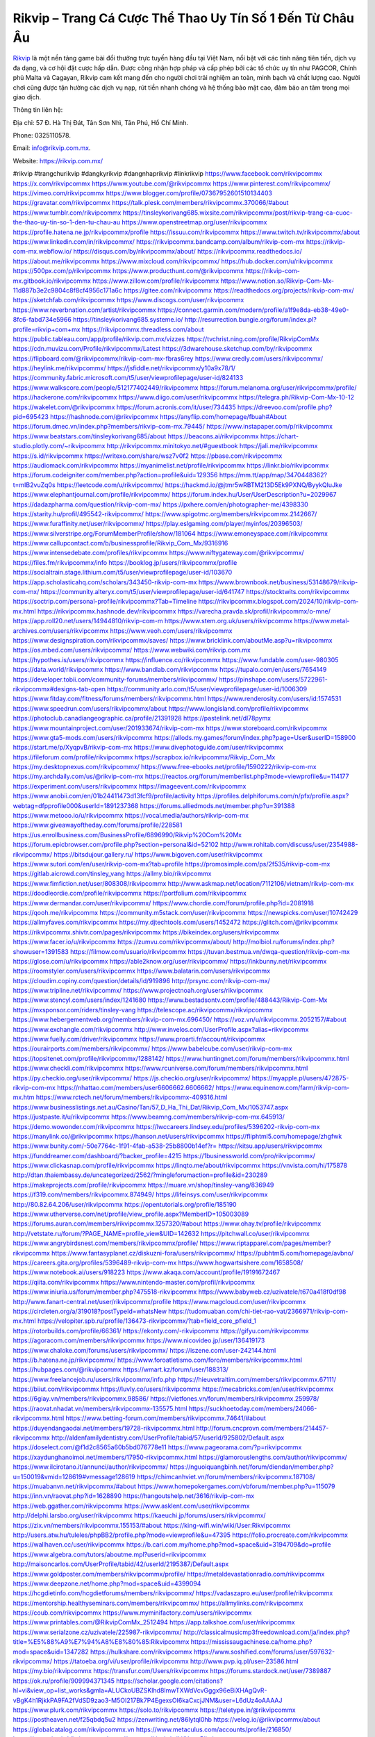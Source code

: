 Rikvip – Trang Cá Cược Thể Thao Uy Tín Số 1 Đến Từ Châu Âu
===================================

`Rikvip <https://rikvip.com.mx/>`_ là một nền tảng game bài đổi thưởng trực tuyến hàng đầu tại Việt Nam, nổi bật với các tính năng tiên tiến, dịch vụ đa dạng, và cơ hội đặt cược hấp dẫn. Được công nhận hợp pháp và cấp phép bởi các tổ chức uy tín như PAGCOR, Chính phủ Malta và Cagayan, Rikvip cam kết mang đến cho người chơi trải nghiệm an toàn, minh bạch và chất lượng cao. Người chơi cũng được tận hưởng các dịch vụ nạp, rút tiền nhanh chóng và hệ thống bảo mật cao, đảm bảo an tâm trong mọi giao dịch.

Thông tin liên hệ: 

Địa chỉ: 57 Đ. Hà Thị Đát, Tân Sơn Nhì, Tân Phú, Hồ Chí Minh.

Phone: 0325110578. 

Email: info@rikvip.com.mx. 

Website: https://rikvip.com.mx/ 

#rikvip #trangchurikvip #dangkyrikvip #dangnhaprikvip #linkrikvip
https://www.facebook.com/rikvipcommx
https://x.com/rikvipcommx
https://www.youtube.com/@rikvipcommx
https://www.pinterest.com/rikvipcommx/
https://vimeo.com/rikvipcommx
https://www.blogger.com/profile/07367952601510134403
https://gravatar.com/rikvipcommx
https://talk.plesk.com/members/rikvipcommx.370066/#about
https://www.tumblr.com/rikvipcommx
https://tinsleykorivang685.wixsite.com/rikvipcommx/post/rikvip-trang-ca-cuoc-the-thao-uy-tin-so-1-den-tu-chau-au
https://www.openstreetmap.org/user/rikvipcommx
https://profile.hatena.ne.jp/rikvipcommx/profile
https://issuu.com/rikvipcommx
https://www.twitch.tv/rikvipcommx/about
https://www.linkedin.com/in/rikvipcommx/
https://rikvipcommx.bandcamp.com/album/rikvip-com-mx
https://rikvip-com-mx.webflow.io/
https://disqus.com/by/rikvipcommx/about/
https://rikvipcommx.readthedocs.io/
https://about.me/rikvipcommx
https://www.mixcloud.com/rikvipcommx/
https://hub.docker.com/u/rikvipcommx
https://500px.com/p/rikvipcommx
https://www.producthunt.com/@rikvipcommx
https://rikvip-com-mx.gitbook.io/rikvipcommx
https://www.zillow.com/profile/rikvipcommx
https://www.notion.so/Rikvip-Com-Mx-11d887b3e2c9804c8f8cf4956c171a6c
https://gitee.com/rikvipcommx
https://readthedocs.org/projects/rikvip-com-mx/
https://sketchfab.com/rikvipcommx
https://www.discogs.com/user/rikvipcommx
https://www.reverbnation.com/artist/rikvipcommx
https://connect.garmin.com/modern/profile/a1f9e8da-eb38-49e0-8fc6-fabd734e5966
https://tinsleykorivang685.systeme.io/
http://resurrection.bungie.org/forum/index.pl?profile=rikvip+com+mx
https://rikvipcommx.threadless.com/about
https://public.tableau.com/app/profile/rikvip.com.mx/vizzes
https://tvchrist.ning.com/profile/RikvipComMx
https://cdn.muvizu.com/Profile/rikvipcommx/Latest
https://3dwarehouse.sketchup.com/by/rikvipcommx
https://flipboard.com/@rikvipcommx/rikvip-com-mx-fbras6rey
https://www.credly.com/users/rikvipcommx/
https://heylink.me/rikvipcommx/
https://jsfiddle.net/rikvipcommx/y10a9x78/1/
https://community.fabric.microsoft.com/t5/user/viewprofilepage/user-id/824133
https://www.walkscore.com/people/512177402449/rikvipcommx
https://forum.melanoma.org/user/rikvipcommx/profile/
https://hackerone.com/rikvipcommx
https://www.diigo.com/user/rikvipcommx
https://telegra.ph/Rikvip-Com-Mx-10-12
https://wakelet.com/@rikvipcommx
https://forum.acronis.com/it/user/734435
https://dreevoo.com/profile.php?pid=695423
https://hashnode.com/@rikvipcommx
https://anyflip.com/homepage/fbuah#About
https://forum.dmec.vn/index.php?members/rikvip-com-mx.79445/
https://www.instapaper.com/p/rikvipcommx
https://www.beatstars.com/tinsleykorivang685/about
https://beacons.ai/rikvipcommx
https://chart-studio.plotly.com/~rikvipcommx
http://rikvipcommx.minitokyo.net/#guestbook
https://jali.me/rikvipcommx
https://s.id/rikvipcommx
https://writexo.com/share/wsz7v0f2
https://pbase.com/rikvipcommx
https://audiomack.com/rikvipcommx
https://myanimelist.net/profile/rikvipcommx
https://linkr.bio/rikvipcommx
https://forum.codeigniter.com/member.php?action=profile&uid=129356
https://mm.tt/app/map/3470448362?t=mIB2vuZq0s
https://leetcode.com/u/rikvipcommx/
https://hackmd.io/@jtmr5wRBTM213D5Ek9PXNQ/ByykQluJke
https://www.elephantjournal.com/profile/rikvipcommx/
https://forum.index.hu/User/UserDescription?u=2029967
https://dadazpharma.com/question/rikvip-com-mx/
https://pxhere.com/en/photographer-me/4398330
https://starity.hu/profil/495542-rikvipcommx/
https://www.spigotmc.org/members/rikvipcommx.2142667/
https://www.furaffinity.net/user/rikvipcommx/
https://play.eslgaming.com/player/myinfos/20396503/
https://www.silverstripe.org/ForumMemberProfile/show/181064
https://www.emoneyspace.com/rikvipcommx
https://www.callupcontact.com/b/businessprofile/Rikvip_Com_Mx/9316916
https://www.intensedebate.com/profiles/rikvipcommx
https://www.niftygateway.com/@rikvipcommx/
https://files.fm/rikvipcommx/info
https://booklog.jp/users/rikvipcommx/profile
https://socialtrain.stage.lithium.com/t5/user/viewprofilepage/user-id/103670
https://app.scholasticahq.com/scholars/343450-rikvip-com-mx
https://www.brownbook.net/business/53148679/rikvip-com-mx/
https://community.alteryx.com/t5/user/viewprofilepage/user-id/641747
https://stocktwits.com/rikvipcommx
https://soctrip.com/personal-profile/rikvipcommx?Tab=Timeline
https://rikvipcommx.blogspot.com/2024/10/rikvip-com-mx.html
https://rikvipcommx.hashnode.dev/rikvipcommx
https://varecha.pravda.sk/profil/rikvipcommx/o-mne/
https://app.roll20.net/users/14944810/rikvip-com-m
https://www.stem.org.uk/users/rikvipcommx
https://www.metal-archives.com/users/rikvipcommx
https://www.veoh.com/users/rikvipcommx
https://www.designspiration.com/rikvipcommx/saves/
https://www.bricklink.com/aboutMe.asp?u=rikvipcommx
https://os.mbed.com/users/rikvipcommx/
https://www.webwiki.com/rikvip.com.mx
https://hypothes.is/users/rikvipcommx
https://influence.co/rikvipcommx
https://www.fundable.com/user-980305
https://data.world/rikvipcommx
https://www.bandlab.com/rikvipcommx
https://tupalo.com/en/users/7654149
https://developer.tobii.com/community-forums/members/rikvipcommx/
https://pinshape.com/users/5722961-rikvipcommx#designs-tab-open
https://community.arlo.com/t5/user/viewprofilepage/user-id/1006309
https://www.fitday.com/fitness/forums/members/rikvipcommx.html
https://www.renderosity.com/users/id:1574531
https://www.speedrun.com/users/rikvipcommx/about
https://www.longisland.com/profile/rikvipcommx
https://photoclub.canadiangeographic.ca/profile/21391928
https://pastelink.net/dl78pymx
https://www.mountainproject.com/user/201933674/rikvip-com-mx
https://www.storeboard.com/rikvipcommx
https://www.gta5-mods.com/users/rikvipcommx
https://allods.my.games/forum/index.php?page=User&userID=158900
https://start.me/p/XyqpvB/rikvip-com-mx
https://www.divephotoguide.com/user/rikvipcommx
https://fileforum.com/profile/rikvipcommx
https://scrapbox.io/rikvipcommx/Rikvip_Com_Mx
https://my.desktopnexus.com/rikvipcommx/
https://www.free-ebooks.net/profile/1590222/rikvip-com-mx
https://my.archdaily.com/us/@rikvip-com-mx
https://reactos.org/forum/memberlist.php?mode=viewprofile&u=114177
https://experiment.com/users/rikvipcommx
https://imageevent.com/rikvipcommx
https://www.anobii.com/en/01b24411473d13fcf9/profile/activity
https://profiles.delphiforums.com/n/pfx/profile.aspx?webtag=dfpprofile000&userId=1891237368
https://forums.alliedmods.net/member.php?u=391388
https://www.metooo.io/u/rikvipcommx
https://vocal.media/authors/rikvip-com-mx
https://www.giveawayoftheday.com/forums/profile/228581
https://us.enrollbusiness.com/BusinessProfile/6896990/Rikvip%20Com%20Mx
https://forum.epicbrowser.com/profile.php?section=personal&id=52102
http://www.rohitab.com/discuss/user/2354988-rikvipcommx/
https://bitsdujour.gallery.ru/
https://www.bigoven.com/user/rikvipcommx
https://www.sutori.com/en/user/rikvip-com-mx?tab=profile
https://promosimple.com/ps/2f535/rikvip-com-mx
https://gitlab.aicrowd.com/tinsley_vang
https://allmy.bio/rikvipcommx
https://www.fimfiction.net/user/808308/rikvipcommx
http://www.askmap.net/location/7112106/vietnam/rikvip-com-mx
https://doodleordie.com/profile/rikvipcommx
https://portfolium.com/rikvipcommx
https://www.dermandar.com/user/rikvipcommx/
https://www.chordie.com/forum/profile.php?id=2081918
https://qooh.me/rikvipcommx
https://community.m5stack.com/user/rikvipcommx
https://newspicks.com/user/10742429
https://allmyfaves.com/rikvipcommx
https://my.djtechtools.com/users/1452472
https://glitch.com/@rikvipcommx
https://rikvipcommx.shivtr.com/pages/rikvipcommx
https://bikeindex.org/users/rikvipcommx
https://www.facer.io/u/rikvipcommx
https://zumvu.com/rikvipcommx/about/
http://molbiol.ru/forums/index.php?showuser=1391583
https://filmow.com/usuario/rikvipcommx
https://tuvan.bestmua.vn/dwqa-question/rikvip-com-mx
https://glose.com/u/rikvipcommx
https://able2know.org/user/rikvipcommx/
https://inkbunny.net/rikvipcommx
https://roomstyler.com/users/rikvipcommx
https://www.balatarin.com/users/rikvipcommx
https://cloudim.copiny.com/question/details/id/919896
http://prsync.com/rikvip-com-mx/
https://www.tripline.net/rikvipcommx/
https://www.projectnoah.org/users/rikvipcommx
https://www.stencyl.com/users/index/1241680
https://www.bestadsontv.com/profile/488443/Rikvip-Com-Mx
https://mxsponsor.com/riders/tinsley-vang
https://telescope.ac/rikvipcommx/rikvipcommx
https://www.hebergementweb.org/members/rikvip-com-mx.696450/
https://voz.vn/u/rikvipcommx.2052157/#about
https://www.exchangle.com/rikvipcommx
http://www.invelos.com/UserProfile.aspx?alias=rikvipcommx
https://www.fuelly.com/driver/rikvipcommx
https://www.proarti.fr/account/rikvipcommx
https://ourairports.com/members/rikvipcommx/
https://www.babelcube.com/user/rikvip-com-mx
https://topsitenet.com/profile/rikvipcommx/1288142/
https://www.huntingnet.com/forum/members/rikvipcommx.html
https://www.checkli.com/rikvipcommx
https://www.rcuniverse.com/forum/members/rikvipcommx.html
https://py.checkio.org/user/rikvipcommx/
https://js.checkio.org/user/rikvipcommx/
https://myapple.pl/users/472875-rikvip-com-mx
https://nhattao.com/members/user6606662.6606662/
https://www.equinenow.com/farm/rikvip-com-mx.htm
https://www.rctech.net/forum/members/rikvipcommx-409316.html
https://www.businesslistings.net.au/Casino/Tan/57_D_Ha_Thi_Dat/Rikvip_Com_Mx/1053747.aspx
https://justpaste.it/u/rikvipcommx
https://www.beamng.com/members/rikvip-com-mx.645913/
https://demo.wowonder.com/rikvipcommx
https://lwccareers.lindsey.edu/profiles/5396202-rikvip-com-mx
https://manylink.co/@rikvipcommx
https://hanson.net/users/rikvipcommx
https://fliphtml5.com/homepage/zhgfwk
https://www.bunity.com/-50e7764c-1f91-4fab-a538-25b8800b14ef?r=
https://kitsu.app/users/rikvipcommx
https://funddreamer.com/dashboard/?backer_profile=4215
https://1businessworld.com/pro/rikvipcommx/
https://www.clickasnap.com/profile/rikvipcommx
https://linqto.me/about/rikvipcommx
https://vnvista.com/hi/175878
http://dtan.thaiembassy.de/uncategorized/2562/?mingleforumaction=profile&id=230289
https://makeprojects.com/profile/rikvipcommx
https://muare.vn/shop/tinsley-vang/836949
https://f319.com/members/rikvipcommx.874949/
https://lifeinsys.com/user/rikvipcommx
http://80.82.64.206/user/rikvipcommx
https://opentutorials.org/profile/185190
https://www.utherverse.com/net/profile/view_profile.aspx?MemberID=105003089
https://forums.auran.com/members/rikvipcommx.1257320/#about
https://www.ohay.tv/profile/rikvipcommx
http://vetstate.ru/forum/?PAGE_NAME=profile_view&UID=142632
https://pitchwall.co/user/rikvipcommx
https://www.angrybirdsnest.com/members/rikvipcommx/profile/
https://www.riptapparel.com/pages/member?rikvipcommx
https://www.fantasyplanet.cz/diskuzni-fora/users/rikvipcommx/
https://pubhtml5.com/homepage/avbno/
https://careers.gita.org/profiles/5396489-rikvip-com-mx
https://www.hogwartsishere.com/1658508/
https://www.notebook.ai/users/918223
https://www.akaqa.com/account/profile/19191672467
https://qiita.com/rikvipcommx
https://www.nintendo-master.com/profil/rikvipcommx
https://www.iniuria.us/forum/member.php?475518-rikvipcommx
https://www.babyweb.cz/uzivatele/t670a418f0df98
http://www.fanart-central.net/user/rikvipcommx/profile
https://www.magcloud.com/user/rikvipcommx
https://circleten.org/a/319018?postTypeId=whatsNew
https://tudomuaban.com/chi-tiet-rao-vat/2366971/rikvip-com-mx.html
https://velopiter.spb.ru/profile/136473-rikvipcommx/?tab=field_core_pfield_1
https://rotorbuilds.com/profile/66361/
https://ekonty.com/-rikvipcommx
https://gifyu.com/rikvipcommx
https://agoracom.com/members/rikvipcommx
https://www.nicovideo.jp/user/136419173
https://www.chaloke.com/forums/users/rikvipcommx/
https://iszene.com/user-242144.html
https://b.hatena.ne.jp/rikvipcommx/
https://www.foroatletismo.com/foro/members/rikvipcommx.html
https://hubpages.com/@rikvipcommx
https://wmart.kz/forum/user/188313/
https://www.freelancejob.ru/users/rikvipcommx/info.php
https://hieuvetraitim.com/members/rikvipcommx.67111/
https://biiut.com/rikvipcommx
https://luvly.co/users/rikvipcommx
https://mecabricks.com/en/user/rikvipcommx
https://6giay.vn/members/rikvipcommx.98586/
https://vietfones.vn/forum/members/rikvipcommx.259978/
https://raovat.nhadat.vn/members/rikvipcommx-135575.html
https://suckhoetoday.com/members/24066-rikvipcommx.html
https://www.betting-forum.com/members/rikvipcommx.74641/#about
https://duyendangaodai.net/members/19728-rikvipcommx.html
http://forum.cncprovn.com/members/214457-rikvipcommx
http://aldenfamilydentistry.com/UserProfile/tabid/57/userId/925802/Default.aspx
https://doselect.com/@f1d2c8565a60b5bd076778e11
https://www.pageorama.com/?p=rikvipcommx
https://xaydunghanoimoi.net/members/17950-rikvipcommx.html
https://glamorouslengths.com/author/rikvipcommx/
https://www.ilcirotano.it/annunci/author/rikvipcommx/
https://nguoiquangbinh.net/forum/diendan/member.php?u=150019&vmid=128619#vmessage128619
https://chimcanhviet.vn/forum/members/rikvipcommx.187108/
https://muabanvn.net/rikvipcommx/#about
https://www.homepokergames.com/vbforum/member.php?u=115079
https://inn.vn/raovat.php?id=1628890
https://hangoutshelp.net/3616/rikvip-com-mx
https://web.ggather.com/rikvipcommx
https://www.asklent.com/user/rikvipcommx
http://delphi.larsbo.org/user/rikvipcommx
https://kaeuchi.jp/forums/users/rikvipcommx/
https://zix.vn/members/rikvipcommx.155153/#about
https://king-wifi.win/wiki/User:Rikvipcommx
http://users.atw.hu/tuleles/phpBB2/profile.php?mode=viewprofile&u=47395
https://folio.procreate.com/rikvipcommx
https://wallhaven.cc/user/rikvipcommx
https://b.cari.com.my/home.php?mod=space&uid=3194709&do=profile
https://www.algebra.com/tutors/aboutme.mpl?userid=rikvipcommx
http://maisoncarlos.com/UserProfile/tabid/42/userId/2195387/Default.aspx
https://www.goldposter.com/members/rikvipcommx/profile/
https://metaldevastationradio.com/rikvipcommx
https://www.deepzone.net/home.php?mod=space&uid=4399094
https://hcgdietinfo.com/hcgdietforums/members/rikvipcommx/
https://vadaszapro.eu/user/profile/rikvipcommx
https://mentorship.healthyseminars.com/members/rikvipcommx/
https://allmylinks.com/rikvipcommx
https://coub.com/rikvipcommx
https://www.myminifactory.com/users/rikvipcommx
https://www.printables.com/@RikvipComMx_2512494
https://app.talkshoe.com/user/rikvipcommx
https://www.serialzone.cz/uzivatele/225987-rikvipcommx/
http://classicalmusicmp3freedownload.com/ja/index.php?title=%E5%88%A9%E7%94%A8%E8%80%85:Rikvipcommx
https://mississaugachinese.ca/home.php?mod=space&uid=1347282
https://hulkshare.com/rikvipcommx
https://www.soshified.com/forums/user/597632-rikvipcommx/
https://tatoeba.org/vi/user/profile/rikvipcommx
http://www.pvp.iq.pl/user-23586.html
https://my.bio/rikvipcommx
https://transfur.com/Users/rikvipcommx
https://forums.stardock.net/user/7389887
https://ok.ru/profile/909994371345
https://scholar.google.com/citations?hl=vi&view_op=list_works&gmla=ALUCkoUBZSKlhd8ImwTXWdVcvGggx96eBiXHAgQvR-vBgK4h1RjkkPA9FA2fVdSD9zao3-M5OI217Bk7P4EgexsOI6kaCxcjJNM&user=L6dUz4oAAAAJ
https://www.plurk.com/rikvipcommx
https://solo.to/rikvipcommx
https://teletype.in/@rikvipcommx
https://postheaven.net/f25qbdq5u2
https://zenwriting.net/86lytql0hb
https://velog.io/@rikvipcommx/about
https://globalcatalog.com/rikvipcommx.vn
https://www.metaculus.com/accounts/profile/216850/
https://commiss.io/rikvipcommx
https://moparwiki.win/wiki/User:Rikvipcommx
https://clinfowiki.win/wiki/User:Rikvipcommx
https://algowiki.win/wiki/User:Rikvipcommx
https://timeoftheworld.date/wiki/User:Rikvipcommx
https://humanlove.stream/wiki/User:Rikvipcommx
https://digitaltibetan.win/wiki/User:Rikvipcommx
https://funsilo.date/wiki/User:Rikvipcommx
https://fkwiki.win/wiki/User:Rikvipcommx
https://theflatearth.win/wiki/User:Rikvipcommx
https://sovren.media/u/rikvipcommx/
https://www.vid419.com/home.php?mod=space&uid=3394812
https://bysee3.com/home.php?mod=space&uid=4886339
https://www.okaywan.com/home.php?mod=space&uid=556080
https://forum.oceandatalab.com/user-8450.html
https://www.pixiv.net/en/users/110398171
https://shapshare.com/rikvipcommx
http://onlineboxing.net/jforum/user/editDone/318509.page
https://golbis.com/user/rikvipcommx/
https://eternagame.org/players/415385
http://memmai.com/index.php?members/rikvipcommx.15388/#about
https://diendannhansu.com/members/rikvipcommx.76980/#about
https://forum.centos-webpanel.com/profile/?area=summary;u=120996
https://www.canadavisa.com/canada-immigration-discussion-board/members/rikvipcommx.1235162/
https://www.fitundgesund.at/profil/rikvipcommx
http://www.biblesupport.com/user/607195-rikvipcommx/
https://www.goodreads.com/user/show/182744625-rikvip-com
https://fileforums.com/member.php?u=276049
https://webmuaban.vn/raovat.php?id=1712498
https://nmpeoplesrepublick.com/community/profile/rikvipcommx/
https://findaspring.org/members/rikvipcommx/
https://ingmac.ru/forum/?PAGE_NAME=profile_view&UID=58840
http://l-avt.ru/support/dialog/?PAGE_NAME=profile_view&UID=79204
https://chothai24h.com/members/16750-rikvipcommx.html
https://storyweaver.org.in/en/users/1007447
https://club.doctissimo.fr/rikvipcommx/
https://www.outlived.co.uk/author/rikvipcommx/
https://motion-gallery.net/users/654908
https://linkmix.co/27182109
https://potofu.me/rikvipcommx
https://www.mycast.io/profiles/296723/username/rikvipcommx
https://www.penmai.com/community/members/rikvipcommx.416079/#about
https://dongnairaovat.com/members/rikvipcommx.23446.html
https://hiqy.in/rikvipcommx
https://kemono.im/nk976ev0qx
https://etextpad.com/3mo325lfd7
https://imgcredit.xyz/rikvipcommx
https://www.claimajob.com/profiles/5397629-rikvip-com-mx
https://violet.vn/user/show/id/14978426
https://glints.com/vn/profile/public/9d8f9a36-9e0a-4014-9861-27246c8f50e8
https://pandoraopen.ru/author/rikvipcommx/
http://www.innetads.com/view/item-3006354-Rikvip-Com-Mx.html
http://www.getjob.us/usa-jobs-view/job-posting-902090-Rikvip-Com-Mx.html
http://www.canetads.com/view/item-3964387-Rikvip-Com-Mx.html
https://minecraftcommand.science/profile/rikvipcommx
https://wiki.natlife.ru/index.php/%D0%A3%D1%87%D0%B0%D1%81%D1%82%D0%BD%D0%B8%D0%BA:Rikvipcommx
https://wiki.gta-zona.ru/index.php/%D0%A3%D1%87%D0%B0%D1%81%D1%82%D0%BD%D0%B8%D0%BA:Rikvipcommx
https://wiki.prochipovan.ru/index.php/%D0%A3%D1%87%D0%B0%D1%81%D1%82%D0%BD%D0%B8%D0%BA:Rikvipcommx
https://www.itchyforum.com/en/member.php?307509-rikvipcommx
https://myanimeshelf.com/profile/rikvipcommx
https://expathealthseoul.com/profile/rikvip-com-mx/
https://makersplace.com/tinsleykorivang685/about
https://community.fyers.in/member/cpaY09RrYI
https://www.multichain.com/qa/user/rikvipcommx
http://www.worldchampmambo.com/UserProfile/tabid/42/userId/400368/Default.aspx
https://www.snipesocial.co.uk/rikvipcommx
http://www.apelondts.org/Activity-Feed/My-Profile/UserId/38403
https://advpr.net/rikvipcommx
https://pytania.radnik.pl/uzytkownik/rikvipcommx
https://itvnn.net/member.php?138811-rikvipcommx
https://safechat.com/u/rikvip.com.mx
https://mlx.su/paste/view/642111f9
https://hackmd.okfn.de/s/BkZ8-M_1ye
https://personaljournal.ca/2i3aoi92h6
http://techou.jp/index.php?rikvipcommx
https://www.gamblingtherapy.org/forum/users/rikvipcommx/
https://ask-people.net/user/rikvipcommx
http://www.aunetads.com/view/item-2499935-Rikvip-Com-Mx.html
http://genina.com/user/editDone/4465981.page
https://golden-forum.com/memberlist.php?mode=viewprofile&u=151252
http://wiki.diamonds-crew.net/index.php?title=Benutzer:Rikvipcommx
https://malt-orden.info/userinfo.php?uid=381815
https://filesharingtalk.com/members/603076-rikvipcommx
https://belgaumonline.com/profile/rikvipcommx/
https://chodaumoi247.com/members/rikvipcommx.13101/#about
https://darksteam.net/members/rikvipcommx.40348/#about
https://wefunder.com/rikvipcommx
https://www.nulled.to/user/6244163-rikvipcommx
https://nhadatdothi.net.vn/members/rikvipcommx.29101/
https://demo.hedgedoc.org/s/Wz7TmAEKe
https://subscribe.ru/author/31607605
https://schoolido.lu/user/rikvipcommx/
https://dev.muvizu.com/Profile/rikvipcommx/Latest
https://www.inflearn.com/users/1485947/@rikvipcommx
https://conecta.bio/rikvipcommx
https://www.naucmese.cz/rikvip-com-mx?_fid=b823
https://controlc.com/8e1f915b
https://wiki.sports-5.ch/index.php?title=Utilisateur:Rikvipcommx
https://boersen.oeh-salzburg.at/author/rikvipcommx/
https://www.xen-factory.com/index.php?members/rikvipcommx.57148/#about
https://git.project-hobbit.eu/rikvipcommx
https://forum.honorboundgame.com/user-470311.html
https://www.buzzsprout.com/2101801/episodes/15907087-rikvip-com-mx
https://podcastaddict.com/episode/https%3A%2F%2Fwww.buzzsprout.com%2F2101801%2Fepisodes%2F15907087-rikvip-com-mx.mp3&podcastId=4475093
https://hardanreidlinglbeu.wixsite.com/elinor-salcedo/podcast/episode/7dabc3fe/rikvipcommx
https://www.podfriend.com/podcast/elinor-salcedo/episode/Buzzsprout-15907087/
https://curiocaster.com/podcast/pi6385247/29099500873
https://fountain.fm/episode/Adar9tTE38PLp2R3KIAA
https://www.podchaser.com/podcasts/elinor-salcedo-5339040/episodes/rikvipcommx-226678634
https://castbox.fm/episode/rikvip.com.mx-id5445226-id743872084
https://plus.rtl.de/podcast/elinor-salcedo-wy64ydd31evk2/rikvipcommx-k16mhk1qf5r4e
https://www.podparadise.com/Podcast/1688863333/Listen/1728666000/0
https://podbay.fm/p/elinor-salcedo/e/1728640800
https://www.ivoox.com/en/rikvip-com-mx-audios-mp3_rf_134740160_1.html
https://www.listennotes.com/podcasts/elinor-salcedo/rikvipcommx-3fyx9Dzv8u0/
https://goodpods.com/podcasts/elinor-salcedo-257466/rikvipcommx-76043722
https://www.iheart.com/podcast/269-elinor-salcedo-115585662/episode/rikvipcommx-226135690/
https://open.spotify.com/episode/12T9KnZI4wR0F121rBrBCm?si=aLk_h4fbRqS5WMjDHVFbwA
https://podtail.com/podcast/corey-alonzo/rikvip-com-mx/
https://player.fm/series/elinor-salcedo/rikvipcommx
https://podcastindex.org/podcast/6385247?episode=29099500873
https://elinorsalcedo.substack.com/p/rikvipcommx-98b
https://www.steno.fm/show/77680b6e-8b07-53ae-bcab-9310652b155c/episode/QnV6enNwcm91dC0xNTkwNzA4Nw==
https://app.podcastguru.io/podcast/elinor-salcedo-1688863333/episode/rikvip-com-mx-90fef1143a5dd80ec877ec29beaab459
https://podverse.fm/fr/episode/V2qS19TL0
https://podcasts-francais.fr/podcast/corey-alonzo/rikvip-com-mx
https://irepod.com/podcast/corey-alonzo/rikvip-com-mx
https://australian-podcasts.com/podcast/corey-alonzo/rikvip-com-mx
https://toppodcasts.be/podcast/corey-alonzo/rikvip-com-mx
https://canadian-podcasts.com/podcast/corey-alonzo/rikvip-com-mx
https://uk-podcasts.co.uk/podcast/corey-alonzo/rikvip-com-mx
https://deutschepodcasts.de/podcast/corey-alonzo/rikvip-com-mx
https://nederlandse-podcasts.nl/podcast/corey-alonzo/rikvip-com-mx
https://american-podcasts.com/podcast/corey-alonzo/rikvip-com-mx
https://norske-podcaster.com/podcast/corey-alonzo/rikvip-com-mx
https://danske-podcasts.dk/podcast/corey-alonzo/rikvip-com-mx
https://italia-podcast.it/podcast/corey-alonzo/rikvip-com-mx
https://podmailer.com/podcast/corey-alonzo/rikvip-com-mx
https://podcast-espana.es/podcast/corey-alonzo/rikvip-com-mx
https://suomalaiset-podcastit.fi/podcast/corey-alonzo/rikvip-com-mx
https://indian-podcasts.com/podcast/corey-alonzo/rikvip-com-mx
https://poddar.se/podcast/corey-alonzo/rikvip-com-mx
https://nzpod.co.nz/podcast/corey-alonzo/rikvip-com-mx
https://pod.pe/podcast/corey-alonzo/rikvip-com-mx
https://podcast-chile.com/podcast/corey-alonzo/rikvip-com-mx
https://podcast-colombia.co/podcast/corey-alonzo/rikvip-com-mx
https://podcasts-brasileiros.com/podcast/corey-alonzo/rikvip-com-mx
https://podcast-mexico.mx/podcast/corey-alonzo/rikvip-com-mx
https://music.amazon.com/podcasts/ef0d1b1b-8afc-4d07-b178-4207746410b2/episodes/f67f15c2-6fff-4304-922e-fa2da3a807bf/elinor-salcedo-rikvip-com-mx
https://music.amazon.co.jp/podcasts/ef0d1b1b-8afc-4d07-b178-4207746410b2/episodes/f67f15c2-6fff-4304-922e-fa2da3a807bf/elinor-salcedo-rikvip-com-mx
https://music.amazon.de/podcasts/ef0d1b1b-8afc-4d07-b178-4207746410b2/episodes/f67f15c2-6fff-4304-922e-fa2da3a807bf/elinor-salcedo-rikvip-com-mx
https://music.amazon.co.uk/podcasts/ef0d1b1b-8afc-4d07-b178-4207746410b2/episodes/f67f15c2-6fff-4304-922e-fa2da3a807bf/elinor-salcedo-rikvip-com-mx
https://music.amazon.fr/podcasts/ef0d1b1b-8afc-4d07-b178-4207746410b2/episodes/f67f15c2-6fff-4304-922e-fa2da3a807bf/elinor-salcedo-rikvip-com-mx
https://music.amazon.ca/podcasts/ef0d1b1b-8afc-4d07-b178-4207746410b2/episodes/f67f15c2-6fff-4304-922e-fa2da3a807bf/elinor-salcedo-rikvip-com-mx
https://music.amazon.in/podcasts/ef0d1b1b-8afc-4d07-b178-4207746410b2/episodes/f67f15c2-6fff-4304-922e-fa2da3a807bf/elinor-salcedo-rikvip-com-mx
https://music.amazon.it/podcasts/ef0d1b1b-8afc-4d07-b178-4207746410b2/episodes/f67f15c2-6fff-4304-922e-fa2da3a807bf/elinor-salcedo-rikvip-com-mx
https://music.amazon.es/podcasts/ef0d1b1b-8afc-4d07-b178-4207746410b2/episodes/f67f15c2-6fff-4304-922e-fa2da3a807bf/elinor-salcedo-rikvip-com-mx
https://music.amazon.com.br/podcasts/ef0d1b1b-8afc-4d07-b178-4207746410b2/episodes/f67f15c2-6fff-4304-922e-fa2da3a807bf/elinor-salcedo-rikvip-com-mx
https://music.amazon.com.au/podcasts/ef0d1b1b-8afc-4d07-b178-4207746410b2/episodes/f67f15c2-6fff-4304-922e-fa2da3a807bf/elinor-salcedo-rikvip-com-mx
https://podcasts.apple.com/us/podcast/rikvip-com-mx/id1688863333?i=1000672693699
https://podcasts.apple.com/bh/podcast/rikvip-com-mx/id1688863333?i=1000672693699
https://podcasts.apple.com/bw/podcast/rikvip-com-mx/id1688863333?i=1000672693699
https://podcasts.apple.com/cm/podcast/rikvip-com-mx/id1688863333?i=1000672693699
https://podcasts.apple.com/ci/podcast/rikvip-com-mx/id1688863333?i=1000672693699
https://podcasts.apple.com/eg/podcast/rikvip-com-mx/id1688863333?i=1000672693699
https://podcasts.apple.com/gw/podcast/rikvip-com-mx/id1688863333?i=1000672693699
https://podcasts.apple.com/in/podcast/rikvip-com-mx/id1688863333?i=1000672693699
https://podcasts.apple.com/il/podcast/rikvip-com-mx/id1688863333?i=1000672693699
https://podcasts.apple.com/jo/podcast/rikvip-com-mx/id1688863333?i=1000672693699
https://podcasts.apple.com/ke/podcast/rikvip-com-mx/id1688863333?i=1000672693699
https://podcasts.apple.com/kw/podcast/rikvip-com-mx/id1688863333?i=1000672693699
https://podcasts.apple.com/mg/podcast/rikvip-com-mx/id1688863333?i=1000672693699
https://podcasts.apple.com/ml/podcast/rikvip-com-mx/id1688863333?i=1000672693699
https://podcasts.apple.com/ma/podcast/rikvip-com-mx/id1688863333?i=1000672693699
https://podcasts.apple.com/mu/podcast/rikvip-com-mx/id1688863333?i=1000672693699
https://podcasts.apple.com/mz/podcast/rikvip-com-mx/id1688863333?i=1000672693699
https://podcasts.apple.com/ne/podcast/rikvip-com-mx/id1688863333?i=1000672693699
https://podcasts.apple.com/ng/podcast/rikvip-com-mx/id1688863333?i=1000672693699
https://podcasts.apple.com/om/podcast/rikvip-com-mx/id1688863333?i=1000672693699
https://podcasts.apple.com/qa/podcast/rikvip-com-mx/id1688863333?i=1000672693699
https://podcasts.apple.com/sa/podcast/rikvip-com-mx/id1688863333?i=1000672693699
https://podcasts.apple.com/sn/podcast/rikvip-com-mx/id1688863333?i=1000672693699
https://podcasts.apple.com/za/podcast/rikvip-com-mx/id1688863333?i=1000672693699
https://podcasts.apple.com/tn/podcast/rikvip-com-mx/id1688863333?i=1000672693699
https://podcasts.apple.com/ug/podcast/rikvip-com-mx/id1688863333?i=1000672693699
https://podcasts.apple.com/ae/podcast/rikvip-com-mx/id1688863333?i=1000672693699
https://podcasts.apple.com/au/podcast/rikvip-com-mx/id1688863333?i=1000672693699
https://podcasts.apple.com/hk/podcast/rikvip-com-mx/id1688863333?i=1000672693699
https://podcasts.apple.com/id/podcast/rikvip-com-mx/id1688863333?i=1000672693699
https://podcasts.apple.com/jp/podcast/rikvip-com-mx/id1688863333?i=1000672693699
https://podcasts.apple.com/kr/podcast/rikvip-com-mx/id1688863333?i=1000672693699
https://podcasts.apple.com/mo/podcast/rikvip-com-mx/id1688863333?i=1000672693699
https://podcasts.apple.com/my/podcast/rikvip-com-mx/id1688863333?i=1000672693699
https://podcasts.apple.com/nz/podcast/rikvip-com-mx/id1688863333?i=1000672693699
https://podcasts.apple.com/ph/podcast/rikvip-com-mx/id1688863333?i=1000672693699
https://podcasts.apple.com/sg/podcast/rikvip-com-mx/id1688863333?i=1000672693699
https://podcasts.apple.com/tw/podcast/rikvip-com-mx/id1688863333?i=1000672693699
https://podcasts.apple.com/th/podcast/rikvip-com-mx/id1688863333?i=1000672693699
https://podcasts.apple.com/vn/podcast/rikvip-com-mx/id1688863333?i=1000672693699
https://podcasts.apple.com/am/podcast/rikvip-com-mx/id1688863333?i=1000672693699
https://podcasts.apple.com/az/podcast/rikvip-com-mx/id1688863333?i=1000672693699
https://podcasts.apple.com/bg/podcast/rikvip-com-mx/id1688863333?i=1000672693699
https://podcasts.apple.com/cz/podcast/rikvip-com-mx/id1688863333?i=1000672693699
https://podcasts.apple.com/dk/podcast/rikvip-com-mx/id1688863333?i=1000672693699
https://podcasts.apple.com/de/podcast/rikvip-com-mx/id1688863333?i=1000672693699
https://podcasts.apple.com/ee/podcast/rikvip-com-mx/id1688863333?i=1000672693699
https://podcasts.apple.com/es/podcast/rikvip-com-mx/id1688863333?i=1000672693699
https://podcasts.apple.com/fr/podcast/rikvip-com-mx/id1688863333?i=1000672693699
https://podcasts.apple.com/ge/podcast/rikvip-com-mx/id1688863333?i=1000672693699
https://podcasts.apple.com/gr/podcast/rikvip-com-mx/id1688863333?i=1000672693699
https://podcasts.apple.com/hr/podcast/rikvip-com-mx/id1688863333?i=1000672693699
https://podcasts.apple.com/ie/podcast/rikvip-com-mx/id1688863333?i=1000672693699
https://podcasts.apple.com/it/podcast/rikvip-com-mx/id1688863333?i=1000672693699
https://podcasts.apple.com/kz/podcast/rikvip-com-mx/id1688863333?i=1000672693699
https://podcasts.apple.com/kg/podcast/rikvip-com-mx/id1688863333?i=1000672693699
https://podcasts.apple.com/lv/podcast/rikvip-com-mx/id1688863333?i=1000672693699
https://podcasts.apple.com/lt/podcast/rikvip-com-mx/id1688863333?i=1000672693699
https://podcasts.apple.com/lu/podcast/rikvip-com-mx/id1688863333?i=1000672693699
https://podcasts.apple.com/hu/podcast/rikvip-com-mx/id1688863333?i=1000672693699
https://podcasts.apple.com/mt/podcast/rikvip-com-mx/id1688863333?i=1000672693699
https://podcasts.apple.com/md/podcast/rikvip-com-mx/id1688863333?i=1000672693699
https://podcasts.apple.com/me/podcast/rikvip-com-mx/id1688863333?i=1000672693699
https://podcasts.apple.com/nl/podcast/rikvip-com-mx/id1688863333?i=1000672693699
https://podcasts.apple.com/mk/podcast/rikvip-com-mx/id1688863333?i=1000672693699
https://podcasts.apple.com/no/podcast/rikvip-com-mx/id1688863333?i=1000672693699
https://podcasts.apple.com/at/podcast/rikvip-com-mx/id1688863333?i=1000672693699
https://podcasts.apple.com/pl/podcast/rikvip-com-mx/id1688863333?i=1000672693699
https://podcasts.apple.com/pt/podcast/rikvip-com-mx/id1688863333?i=1000672693699
https://podcasts.apple.com/ro/podcast/rikvip-com-mx/id1688863333?i=1000672693699
https://podcasts.apple.com/ru/podcast/rikvip-com-mx/id1688863333?i=1000672693699
https://podcasts.apple.com/sk/podcast/rikvip-com-mx/id1688863333?i=1000672693699
https://podcasts.apple.com/si/podcast/rikvip-com-mx/id1688863333?i=1000672693699
https://podcasts.apple.com/fi/podcast/rikvip-com-mx/id1688863333?i=1000672693699
https://podcasts.apple.com/se/podcast/rikvip-com-mx/id1688863333?i=1000672693699
https://podcasts.apple.com/tj/podcast/rikvip-com-mx/id1688863333?i=1000672693699
https://podcasts.apple.com/tr/podcast/rikvip-com-mx/id1688863333?i=1000672693699
https://podcasts.apple.com/tm/podcast/rikvip-com-mx/id1688863333?i=1000672693699
https://podcasts.apple.com/ua/podcast/rikvip-com-mx/id1688863333?i=1000672693699
https://podcasts.apple.com/la/podcast/rikvip-com-mx/id1688863333?i=1000672693699
https://podcasts.apple.com/br/podcast/rikvip-com-mx/id1688863333?i=1000672693699
https://podcasts.apple.com/cl/podcast/rikvip-com-mx/id1688863333?i=1000672693699
https://podcasts.apple.com/co/podcast/rikvip-com-mx/id1688863333?i=1000672693699
https://podcasts.apple.com/mx/podcast/rikvip-com-mx/id1688863333?i=1000672693699
https://podcasts.apple.com/ca/podcast/rikvip-com-mx/id1688863333?i=1000672693699
https://podcasts.apple.com/podcast/rikvip-com-mx/id1688863333?i=1000672693699
https://chromewebstore.google.com/detail/boats-docked-along-the-ri/cklenchlajmpkklbjiledmlaleplcdof
https://chromewebstore.google.com/detail/boats-docked-along-the-ri/cklenchlajmpkklbjiledmlaleplcdof?hl=vi
https://chromewebstore.google.com/detail/boats-docked-along-the-ri/cklenchlajmpkklbjiledmlaleplcdof?hl=ar
https://chromewebstore.google.com/detail/boats-docked-along-the-ri/cklenchlajmpkklbjiledmlaleplcdof?hl=bg
https://chromewebstore.google.com/detail/boats-docked-along-the-ri/cklenchlajmpkklbjiledmlaleplcdof?hl=bn
https://chromewebstore.google.com/detail/boats-docked-along-the-ri/cklenchlajmpkklbjiledmlaleplcdof?hl=ca
https://chromewebstore.google.com/detail/boats-docked-along-the-ri/cklenchlajmpkklbjiledmlaleplcdof?hl=cs
https://chromewebstore.google.com/detail/boats-docked-along-the-ri/cklenchlajmpkklbjiledmlaleplcdof?hl=da
https://chromewebstore.google.com/detail/boats-docked-along-the-ri/cklenchlajmpkklbjiledmlaleplcdof?hl=de
https://chromewebstore.google.com/detail/boats-docked-along-the-ri/cklenchlajmpkklbjiledmlaleplcdof?hl=el
https://chromewebstore.google.com/detail/boats-docked-along-the-ri/cklenchlajmpkklbjiledmlaleplcdof?hl=fa
https://chromewebstore.google.com/detail/boats-docked-along-the-ri/cklenchlajmpkklbjiledmlaleplcdof?hl=fr
https://chromewebstore.google.com/detail/boats-docked-along-the-ri/cklenchlajmpkklbjiledmlaleplcdof?hl=gsw
https://chromewebstore.google.com/detail/boats-docked-along-the-ri/cklenchlajmpkklbjiledmlaleplcdof?hl=he
https://chromewebstore.google.com/detail/boats-docked-along-the-ri/cklenchlajmpkklbjiledmlaleplcdof?hl=hi
https://chromewebstore.google.com/detail/boats-docked-along-the-ri/cklenchlajmpkklbjiledmlaleplcdof?hl=hr
https://chromewebstore.google.com/detail/boats-docked-along-the-ri/cklenchlajmpkklbjiledmlaleplcdof?hl=id
https://chromewebstore.google.com/detail/boats-docked-along-the-ri/cklenchlajmpkklbjiledmlaleplcdof?hl=it
https://chromewebstore.google.com/detail/boats-docked-along-the-ri/cklenchlajmpkklbjiledmlaleplcdof?hl=ja
https://chromewebstore.google.com/detail/boats-docked-along-the-ri/cklenchlajmpkklbjiledmlaleplcdof?hl=lv
https://chromewebstore.google.com/detail/boats-docked-along-the-ri/cklenchlajmpkklbjiledmlaleplcdof?hl=ms
https://chromewebstore.google.com/detail/boats-docked-along-the-ri/cklenchlajmpkklbjiledmlaleplcdof?hl=no
https://chromewebstore.google.com/detail/boats-docked-along-the-ri/cklenchlajmpkklbjiledmlaleplcdof?hl=pl
https://chromewebstore.google.com/detail/boats-docked-along-the-ri/cklenchlajmpkklbjiledmlaleplcdof?hl=pt
https://chromewebstore.google.com/detail/boats-docked-along-the-ri/cklenchlajmpkklbjiledmlaleplcdof?hl=pt_PT
https://chromewebstore.google.com/detail/boats-docked-along-the-ri/cklenchlajmpkklbjiledmlaleplcdof?hl=ro
https://chromewebstore.google.com/detail/boats-docked-along-the-ri/cklenchlajmpkklbjiledmlaleplcdof?hl=te
https://chromewebstore.google.com/detail/boats-docked-along-the-ri/cklenchlajmpkklbjiledmlaleplcdof?hl=th
https://chromewebstore.google.com/detail/boats-docked-along-the-ri/cklenchlajmpkklbjiledmlaleplcdof?hl=tr
https://chromewebstore.google.com/detail/boats-docked-along-the-ri/cklenchlajmpkklbjiledmlaleplcdof?hl=uk
https://chromewebstore.google.com/detail/boats-docked-along-the-ri/cklenchlajmpkklbjiledmlaleplcdof?hl=zh
https://chromewebstore.google.com/detail/boats-docked-along-the-ri/cklenchlajmpkklbjiledmlaleplcdof?hl=zh_HK
https://chromewebstore.google.com/detail/boats-docked-along-the-ri/cklenchlajmpkklbjiledmlaleplcdof?hl=fil
https://chromewebstore.google.com/detail/boats-docked-along-the-ri/cklenchlajmpkklbjiledmlaleplcdof?hl=mr
https://chromewebstore.google.com/detail/boats-docked-along-the-ri/cklenchlajmpkklbjiledmlaleplcdof?hl=sv
https://chromewebstore.google.com/detail/boats-docked-along-the-ri/cklenchlajmpkklbjiledmlaleplcdof?hl=sk
https://chromewebstore.google.com/detail/boats-docked-along-the-ri/cklenchlajmpkklbjiledmlaleplcdof?hl=sl
https://chromewebstore.google.com/detail/boats-docked-along-the-ri/cklenchlajmpkklbjiledmlaleplcdof?hl=sr
https://chromewebstore.google.com/detail/boats-docked-along-the-ri/cklenchlajmpkklbjiledmlaleplcdof?hl=ta
https://chromewebstore.google.com/detail/boats-docked-along-the-ri/cklenchlajmpkklbjiledmlaleplcdof?hl=hu
https://chromewebstore.google.com/detail/boats-docked-along-the-ri/cklenchlajmpkklbjiledmlaleplcdof?hl=zh-CN
https://chromewebstore.google.com/detail/boats-docked-along-the-ri/cklenchlajmpkklbjiledmlaleplcdof?hl=am
https://chromewebstore.google.com/detail/boats-docked-along-the-ri/cklenchlajmpkklbjiledmlaleplcdof?hl=es_US
https://chromewebstore.google.com/detail/boats-docked-along-the-ri/cklenchlajmpkklbjiledmlaleplcdof?hl=nl
https://chromewebstore.google.com/detail/boats-docked-along-the-ri/cklenchlajmpkklbjiledmlaleplcdof?hl=sw
https://chromewebstore.google.com/detail/boats-docked-along-the-ri/cklenchlajmpkklbjiledmlaleplcdof?hl=af
https://chromewebstore.google.com/detail/boats-docked-along-the-ri/cklenchlajmpkklbjiledmlaleplcdof?hl=fi
https://chromewebstore.google.com/detail/boats-docked-along-the-ri/cklenchlajmpkklbjiledmlaleplcdof?hl=ln
https://chromewebstore.google.com/detail/boats-docked-along-the-ri/cklenchlajmpkklbjiledmlaleplcdof?hl=mn
https://chromewebstore.google.com/detail/boats-docked-along-the-ri/cklenchlajmpkklbjiledmlaleplcdof?hl=pt-PT
https://chromewebstore.google.com/detail/boats-docked-along-the-ri/cklenchlajmpkklbjiledmlaleplcdof?hl=gl
https://chromewebstore.google.com/detail/boats-docked-along-the-ri/cklenchlajmpkklbjiledmlaleplcdof?hl=gu
https://chromewebstore.google.com/detail/boats-docked-along-the-ri/cklenchlajmpkklbjiledmlaleplcdof?hl=ko
https://chromewebstore.google.com/detail/boats-docked-along-the-ri/cklenchlajmpkklbjiledmlaleplcdof?hl=sr_Latn
https://chromewebstore.google.com/detail/boats-docked-along-the-ri/cklenchlajmpkklbjiledmlaleplcdof?hl=es_PY
https://chromewebstore.google.com/detail/boats-docked-along-the-ri/cklenchlajmpkklbjiledmlaleplcdof?hl=zh-TW
https://chromewebstore.google.com/detail/boats-docked-along-the-ri/cklenchlajmpkklbjiledmlaleplcdof?hl=es
https://chromewebstore.google.com/detail/boats-docked-along-the-ri/cklenchlajmpkklbjiledmlaleplcdof?hl=et
https://chromewebstore.google.com/detail/boats-docked-along-the-ri/cklenchlajmpkklbjiledmlaleplcdof?hl=lt
https://chromewebstore.google.com/detail/boats-docked-along-the-ri/cklenchlajmpkklbjiledmlaleplcdof?hl=ml
https://chromewebstore.google.com/detail/boats-docked-along-the-ri/cklenchlajmpkklbjiledmlaleplcdof?hl=es_DO
https://chromewebstore.google.com/detail/boats-docked-along-the-ri/cklenchlajmpkklbjiledmlaleplcdof?hl=uz
https://chromewebstore.google.com/detail/boats-docked-along-the-ri/cklenchlajmpkklbjiledmlaleplcdof?hl=eu
https://chromewebstore.google.com/detail/boats-docked-along-the-ri/cklenchlajmpkklbjiledmlaleplcdof?hl=pt-BR
https://chromewebstore.google.com/detail/boats-docked-along-the-ri/cklenchlajmpkklbjiledmlaleplcdof?hl=de_AT
https://chromewebstore.google.com/detail/boats-docked-along-the-ri/cklenchlajmpkklbjiledmlaleplcdof?hl=zh_TW
https://chromewebstore.google.com/detail/boats-docked-along-the-ri/cklenchlajmpkklbjiledmlaleplcdof?hl=fr_CA
https://chromewebstore.google.com/detail/boats-docked-along-the-ri/cklenchlajmpkklbjiledmlaleplcdof?hl=es-419
https://chromewebstore.google.com/detail/boats-docked-along-the-ri/cklenchlajmpkklbjiledmlaleplcdof?hl=be
https://chromewebstore.google.com/detail/boats-docked-along-the-ri/cklenchlajmpkklbjiledmlaleplcdof?hl=iw
https://chromewebstore.google.com/detail/boats-docked-along-the-ri/cklenchlajmpkklbjiledmlaleplcdof?hl=ru
https://chromewebstore.google.com/detail/boats-docked-along-the-ri/cklenchlajmpkklbjiledmlaleplcdof?hl=kk
https://chromewebstore.google.com/detail/boats-docked-along-the-ri/cklenchlajmpkklbjiledmlaleplcdof?hl=ky
https://chromewebstore.google.com/detail/boats-docked-along-the-ri/cklenchlajmpkklbjiledmlaleplcdof?hl=fr_CH
https://chromewebstore.google.com/detail/boats-docked-along-the-ri/cklenchlajmpkklbjiledmlaleplcdof?hl=es_AR
https://chromewebstore.google.com/detail/boats-docked-along-the-ri/cklenchlajmpkklbjiledmlaleplcdof?hl=az
https://chromewebstore.google.com/detail/boats-docked-along-the-ri/cklenchlajmpkklbjiledmlaleplcdof?hl=ka
https://chromewebstore.google.com/detail/boats-docked-along-the-ri/cklenchlajmpkklbjiledmlaleplcdof?hl=en-GB
https://chromewebstore.google.com/detail/boats-docked-along-the-ri/cklenchlajmpkklbjiledmlaleplcdof?hl=en-US
https://chromewebstore.google.com/detail/boats-docked-along-the-ri/cklenchlajmpkklbjiledmlaleplcdof?gl=EG
https://chromewebstore.google.com/detail/boats-docked-along-the-ri/cklenchlajmpkklbjiledmlaleplcdof?hl=km
https://chromewebstore.google.com/detail/boats-docked-along-the-ri/cklenchlajmpkklbjiledmlaleplcdof?hl=my
https://chromewebstore.google.com/detail/boats-docked-along-the-ri/cklenchlajmpkklbjiledmlaleplcdof?gl=AE
https://chromewebstore.google.com/detail/boats-docked-along-the-ri/cklenchlajmpkklbjiledmlaleplcdof?gl=ZA
https://mcc.imtrac.in/web/rikvipcommx/home/-/blogs/rikvip-trang-ca-cuoc-the-thao-uy-tin-so-1-den-tu-chau-au
https://mapman.gabipd.org/web/anastassia/home/-/message_boards/message/598455
https://caxman.boc-group.eu/web/rikvipcommx/home/-/blogs/rikvip-trang-ca-cuoc-the-thao-uy-tin-so-1-den-tu-chau-au
http://www.lemmth.gr/web/rikvipcommx/home/-/blogs/rikvip-trang-ca-cuoc-the-thao-uy-tin-so-1-den-tu-chau-au
http://pras.ambiente.gob.ec/en/web/rikvipcommx/home/-/blogs/rikvip-%E2%80%93-trang-ca-cuoc-the-thao-uy-tin-so-1-den-tu-chau-au
https://www.ideage.es/portal/web/rikvipcommx/home/-/blogs/rikvip-%E2%80%93-trang-ca-cuoc-the-thao-uy-tin-so-1-den-tu-chau-au
https://rikvipcommx.onlc.fr/
https://rikvipcommx4709.onlc.be/
https://rikvipcommx.onlc.eu/
https://rikvipcommx5654.onlc.ml/
https://rikvipcommx.localinfo.jp/posts/55568198
https://rikvipcommx.themedia.jp/posts/55568200
https://rikvipcommx.theblog.me/posts/55568201
https://rikvipcommx.storeinfo.jp/posts/55568202
https://rikvipcommx.shopinfo.jp/posts/55568203
https://rikvipcommx.therestaurant.jp/posts/55568204
https://rikvipcommx.amebaownd.com/posts/55568205
https://rikvipcommx.notepin.co/
https://rikvipcommx.blogspot.com/2024/10/rikvip-trang-ca-cuoc-thao-uy-tin-so-1.html
https://sites.google.com/view/rikvipcommx/trang-ch%E1%BB%A7
https://glose.com/u/TinsleyVang
https://www.quora.com/profile/Rikvip-Com-Mx
https://band.us/band/96481209
https://0f016513f8e227daec39b498bd.doorkeeper.jp/
https://rant.li/linkrikvipcommx/rikvip-trang-ca-cuoc-the-thao-uy-tin-so-1-den-tu-chau-au
https://telegra.ph/Rikvip--Trang-Ca-Cuoc-The-Thao-Uy-Tin-So-1-Den-Tu-Chau-Au-10-14
https://telescope.ac/rikvip---trang-ca-cuoc-the-thao-uy-tin-so-1-den-tu-chau-au/5wgvk2uqrjgogdz7rztc1c
https://hackmd.okfn.de/s/rJBctcc11e
https://justpaste.it/c9kt5
https://rikvipcommx2.hashnode.space/default-guide/urikvip-trang-ca-cuoc-the-thao-uy-tin-so-1-den-tu-chau-auntitled-page
